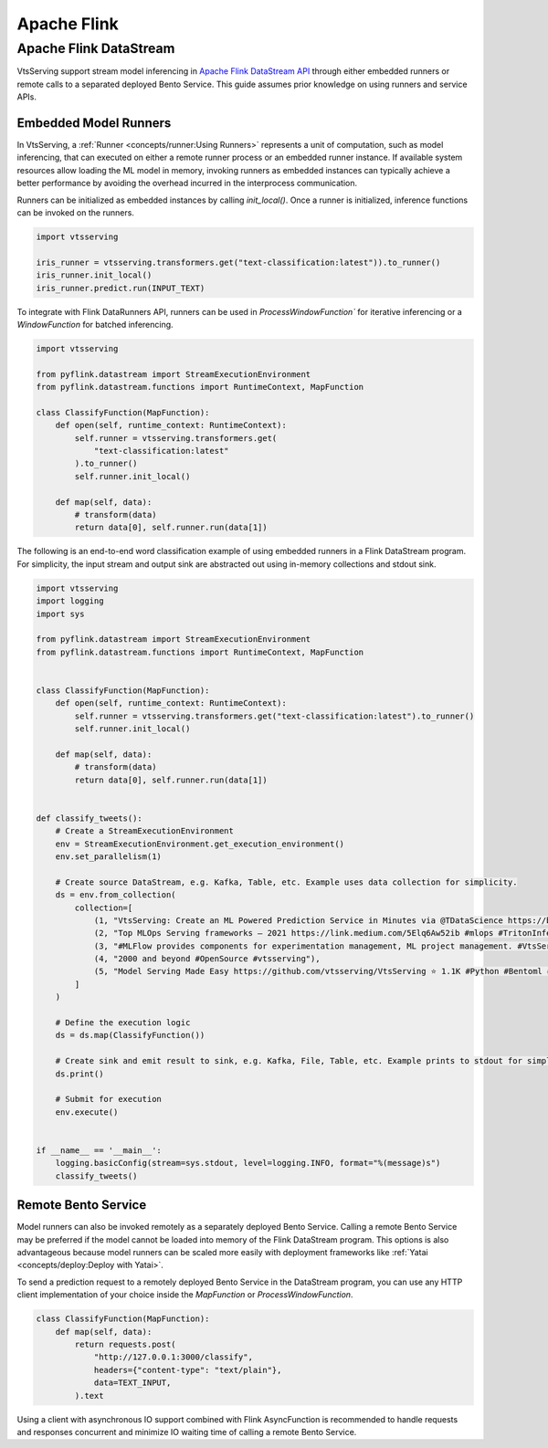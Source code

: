 ============
Apache Flink
============

Apache Flink DataStream
-----------------------

VtsServing support stream model inferencing in 
`Apache Flink DataStream API <https://nightlies.apache.org/flink/flink-docs-master/docs/dev/datastream/overview/>`_ 
through either embedded runners or remote calls to a separated deployed Bento Service. This guide assumes prior knowledge 
on using runners and service APIs.

Embedded Model Runners
^^^^^^^^^^^^^^^^^^^^^^
In VtsServing, a :ref:`Runner <concepts/runner:Using Runners>` 
represents a unit of computation, such as model inferencing, that can executed on either a remote runner process or an 
embedded runner instance. If available system resources allow loading the ML model in memory, invoking runners as embedded 
instances can typically achieve a better performance by avoiding the overhead incurred in the interprocess communication.

Runners can be initialized as embedded instances by calling `init_local()`. Once a runner is initialized, inference functions 
can be invoked on the runners.

.. code:: python

    import vtsserving

    iris_runner = vtsserving.transformers.get("text-classification:latest")).to_runner()
    iris_runner.init_local()
    iris_runner.predict.run(INPUT_TEXT)


To integrate with Flink DataRunners API, runners can be used in `ProcessWindowFunction`` for iterative inferencing or a 
`WindowFunction` for batched inferencing.

.. code:: python

    import vtsserving

    from pyflink.datastream import StreamExecutionEnvironment
    from pyflink.datastream.functions import RuntimeContext, MapFunction

    class ClassifyFunction(MapFunction):
        def open(self, runtime_context: RuntimeContext):
            self.runner = vtsserving.transformers.get(
                "text-classification:latest"
            ).to_runner()
            self.runner.init_local()

        def map(self, data):
            # transform(data)
            return data[0], self.runner.run(data[1])

The following is an end-to-end word classification example of using embedded runners in a Flink DataStream program. 
For simplicity, the input stream and output sink are abstracted out using in-memory collections and stdout sink.

.. code:: python

    import vtsserving
    import logging
    import sys

    from pyflink.datastream import StreamExecutionEnvironment
    from pyflink.datastream.functions import RuntimeContext, MapFunction


    class ClassifyFunction(MapFunction):
        def open(self, runtime_context: RuntimeContext):
            self.runner = vtsserving.transformers.get("text-classification:latest").to_runner()
            self.runner.init_local()

        def map(self, data):
            # transform(data)
            return data[0], self.runner.run(data[1])


    def classify_tweets():
        # Create a StreamExecutionEnvironment
        env = StreamExecutionEnvironment.get_execution_environment()
        env.set_parallelism(1)

        # Create source DataStream, e.g. Kafka, Table, etc. Example uses data collection for simplicity.
        ds = env.from_collection(
            collection=[
                (1, "VtsServing: Create an ML Powered Prediction Service in Minutes via @TDataScience https://buff.ly/3srhTw9 #Python #MachineLearning #VtsServing"),
                (2, "Top MLOps Serving frameworks — 2021 https://link.medium.com/5Elq6Aw52ib #mlops #TritonInferenceServer #opensource #nvidia #machincelearning  #serving #tensorflow #PyTorch #Bodywork #VtsServing #KFServing #kubeflow #Cortex #Seldon #Sagify #Syndicai"),
                (3, "#MLFlow provides components for experimentation management, ML project management. #VtsServing only focuses on serving and deploying trained models"),
                (4, "2000 and beyond #OpenSource #vtsserving"),
                (5, "Model Serving Made Easy https://github.com/vtsserving/VtsServing ⭐ 1.1K #Python #Bentoml #VtsServing #Modelserving #Modeldeployment #Modelmanagement #Mlplatform #Mlinfrastructure #Ml #Ai #Machinelearning #Awssagemaker #Awslambda #Azureml #Mlops #Aiops #Machinelearningoperations #Turn")
            ]
        )

        # Define the execution logic
        ds = ds.map(ClassifyFunction())
        
        # Create sink and emit result to sink, e.g. Kafka, File, Table, etc. Example prints to stdout for simplicity.
        ds.print()

        # Submit for execution
        env.execute()


    if __name__ == '__main__':
        logging.basicConfig(stream=sys.stdout, level=logging.INFO, format="%(message)s")
        classify_tweets()


Remote Bento Service
^^^^^^^^^^^^^^^^^^^^

Model runners can also be invoked remotely as a separately deployed Bento Service. Calling a remote Bento Service may be 
preferred if the model cannot be loaded into memory of the Flink DataStream program. This options is also advantageous because 
model runners can be scaled more easily with deployment frameworks like :ref:`Yatai <concepts/deploy:Deploy with Yatai>`.

To send a prediction request to a remotely deployed Bento Service in the DataStream program, you can use any HTTP client 
implementation of your choice inside the `MapFunction` or `ProcessWindowFunction`.


.. code:: python

    class ClassifyFunction(MapFunction):
        def map(self, data):
            return requests.post(
                "http://127.0.0.1:3000/classify",
                headers={"content-type": "text/plain"},
                data=TEXT_INPUT,
            ).text


Using a client with asynchronous IO support combined with Flink AsyncFunction is recommended to handle requests and responses 
concurrent and minimize IO waiting time of calling a remote Bento Service.
